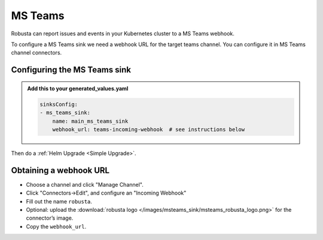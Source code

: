 MS Teams
##########

Robusta can report issues and events in your Kubernetes cluster to a MS Teams webhook.

.. image:: /images/msteams_sink/deployment-babysitter-teams.png
    :width: 600
    :align: center

To configure a MS Teams sink we need a webhook URL for the target teams channel. You can configure it in MS Teams channel connectors.

Configuring the MS Teams sink
------------------------------------------------

.. admonition:: Add this to your generated_values.yaml

    .. code-block:: yaml

        sinksConfig:
        - ms_teams_sink:
            name: main_ms_teams_sink
            webhook_url: teams-incoming-webhook  # see instructions below

Then do a :ref:`Helm Upgrade <Simple Upgrade>`.

Obtaining a webhook URL
-----------------------------------

- Choose a channel and click "Manage Channel".
- Click "Connectors->Edit", and configure an "Incoming Webhook"
- Fill out the name ``robusta``.
- Optional: upload the :download:`robusta logo </images/msteams_sink/msteams_robusta_logo.png>` for the connector’s image.
- Copy the ``webhook_url``.

.. image:: /images/msteams_sink/msteam_get_webhook_url.gif
    :width: 1024
    :align: center

